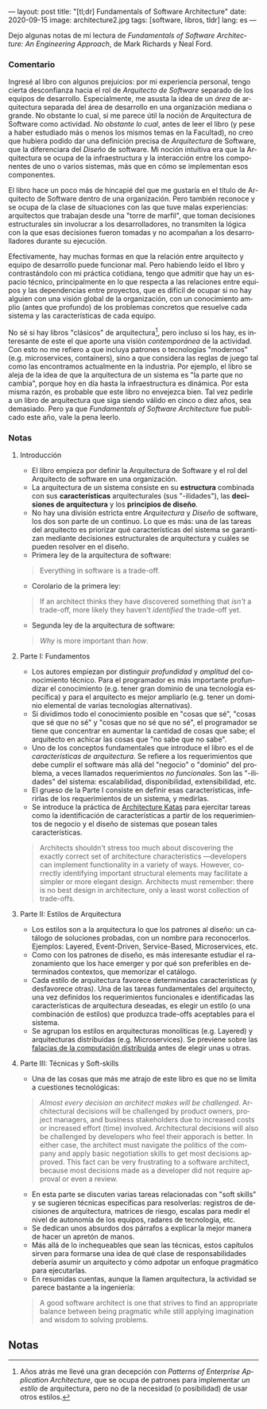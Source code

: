 ---
layout: post
title: "[tl;dr] Fundamentals of Software Architecture"
date: 2020-09-15
image: architecture2.jpg
tags: [software, libros, tldr]
lang: es
---
#+OPTIONS: toc:nil num:nil
#+LANGUAGE: es

Dejo algunas notas de mi lectura de /Fundamentals of Software Architecture: An Engineering Approach/, de Mark Richards y Neal Ford.

#+BEGIN_EXPORT html
<div class="text-center">
<img src="{{site.config.static_root}}/img/architecture.jpg">
</div>
#+END_EXPORT

*** Comentario

Ingresé al libro con algunos prejuicios: por mi experiencia personal, tengo cierta desconfianza hacia el rol de /Arquitecto de Software/ separado de los equipos de desarrollo. Especialmente, me asusta la idea de un /área/ de arquitectura separada del área de desarrollo en una organización mediana o grande. No obstante lo cual, sí me parece útil la noción de Arquitectura de Software como actividad. /No obstante lo cual/, antes de leer el libro (y pese a haber estudiado más o menos los mismos temas en la Facultad), no creo que hubiera podido dar una definición precisa de /Arquitectura/ de Software, que la diferenciara del /Diseño/ de software. Mi noción intuitiva era que la Arquitectura se ocupa de la infraestructura y la interacción entre los componentes de uno o varios sistemas, más que en cómo se implementan esos componentes.

El libro hace un poco más de hincapié del que me gustaría en el título de Arquitecto de Software dentro de una organización. Pero también reconoce y se ocupa de la clase de situaciones con las que tuve malas experiencias: arquitectos que trabajan desde una "torre de marfil", que toman decisiones estructurales sin involucrar a los desarrolladores, no transmiten la lógica con la que esas decisiones fueron tomadas y no acompañan a los desarrolladores durante su ejecución.

Efectivamente, hay muchas formas en que la relación entre arquitecto y equipo de desarrollo puede funcionar mal. Pero habiendo leído el libro y contrastándolo con mi práctica cotidiana, tengo que admitir que hay un espacio técnico, principalmente en lo que respecta a las relaciones entre equipos y las dependencias entre proyectos, que es difícil de ocupar si no hay alguien con una visión global de la organización, con un conocimiento amplio (antes que profundo) de los problemas concretos que resuelve cada sistema y las características de cada equipo.

No sé si hay libros "clásicos" de arquitectura[fn:1], pero incluso si los hay, es interesante de este el que aporte una visión /contemporánea/ de la actividad. Con esto no me refiero a que incluya patrones o tecnologías "modernos" (e.g. microservices, containers), sino a que considera las reglas de juego tal como las encontramos actualmente en la industria. Por ejemplo, el libro se aleja de la idea de que la arquitectura de un sistema es "la parte que no cambia", porque hoy en día hasta la infraestructura es dinámica. Por esta misma razón, es probable que este libro no envejezca bien. Tal vez pedirle a un libro de arquitectura que siga siendo válido en cinco o diez años, sea demasiado. Pero ya que /Fundamentals of Software Architecture/ fue publicado este año, vale la pena leerlo.

*** Notas
**** Introducción
+ El libro empieza por definir la Arquitectura de Software y el rol del Arquitecto de software en una organización.
+ La arquitectura de un sistema consiste en su *estructura* combinada con sus *características* arquitecturales (sus "-ilidades"), las *decisiones de arquitectura* y los *principios de diseño*.
+ No hay una división estricta entre /Arquitectura/ y /Diseño/ de software, los dos son parte de un continuo. Lo que es más: una de las tareas del arquitecto es priorizar qué características del sistema se garantizan mediante decisiones estructurales de arquitectura y cuáles se pueden resolver en el diseño.
+ Primera ley de la arquitectura de software:
#+BEGIN_QUOTE
Everything in software is a trade-off.
#+END_QUOTE
+ Corolario de la primera ley:
#+BEGIN_QUOTE
If an architect thinks they have discovered something that /isn't/ a trade-off, more likely they haven't /identified/ the trade-off yet.
#+END_QUOTE
+ Segunda ley de la arquitectura de software:
#+BEGIN_QUOTE
/Why/ is more important than /how/.
#+END_QUOTE

**** Parte I: Fundamentos
+ Los autores empiezan por distinguir /profundidad/ y /amplitud/ del conocimiento técnico. Para el programador es más importante profundizar el conocimiento (e.g. tener gran dominio de una tecnología específica) y para el arquitecto es mejor ampliarlo (e.g. tener un dominio elemental de varias tecnologías alternativas).
+ Si dividimos todo el conocimiento posible en "cosas que sé", "cosas que sé que no sé" y "cosas que no sé que no sé", el programador se tiene que concentrar en aumentar la cantidad de cosas que sabe; el arquitecto en achicar las cosas que "no sabe que no sabe".
+ Uno de los conceptos fundamentales que introduce el libro es el de /características de arquitectura/. Se refiere a los requerimientos que debe cumplir el software más allá del "negocio" o "dominio" del problema, a veces llamados requerimientos /no funcionales/. Son las "-ilidades" del sistema: escalabilidad, disponibilidad, extensibilidad, etc.
+ El grueso de la Parte I consiste en definir esas características, inferirlas de los requerimientos de un sistema, y medirlas.
+ Se introduce la práctica de [[http://fundamentalsofsoftwarearchitecture.com/katas/][Architecture Katas]] para ejercitar tareas como la identificación de características a partir de los requerimientos de negocio y el diseño de sistemas que posean tales características.
#+BEGIN_QUOTE
Architects shouldn't stress too much about discovering the exactly correct set of architecture characteristics —developers can implement functionality in a variety of ways. However, correctly identifying important structural elements may facilitate a simpler or more elegant design. Architects must remember: there is no best design in architecture, only a least worst collection of trade-offs.
#+END_QUOTE
**** Parte II: Estilos de Arquitectura
+ Los estilos son a la arquitectura lo que los patrones al diseño: un catálogo de soluciones probadas, con un nombre para reconocerlos. Ejemplos: Layered, Event-Driven, Service-Based, Microservices, etc.
+ Como con los patrones de diseño, es más interesante estudiar el razonamiento que los hace emerger y por qué son preferibles en determinados contextos, que memorizar el catálogo.
+ Cada estilo de arquitectura favorece determinadas características (y desfavorece otras). Una de las tareas fundamentales del arquitecto, una vez definidos los requerimientos funcionales e identificadas las características de arquitectura deseadas, es elegir un estilo (o una combinación de estilos) que produzca trade-offs aceptables para el sistema.
+ Se agrupan los estilos en arquitecturas monolíticas (e.g. Layered) y arquitecturas distribuidas (e.g. Microservices). Se previene sobre las [[https://en.wikipedia.org/wiki/Fallacies_of_distributed_computing][falacias de la computación distribuida]] antes de elegir unas u otras.

**** Parte III: Técnicas y Soft-skills
+ Una de las cosas que más me atrajo de este libro es que no se limita a cuestiones tecnológicas:
#+BEGIN_QUOTE
/Almost every decision an architect makes will be challenged/. Architectural decisions will be challenged by product owners, project managers, and business stakeholders due to increased costs or increased effort (time) involved. Architectural decisions will also be challenged by developers who feel their apporach is better. In either case, the architect must navigate the politics of the company and apply basic negotiation skills to get most decisions approved. This fact can be very frustrating to a software architect, because most decisions made as a developer did not require approval or even a review.
#+END_QUOTE
+ En esta parte se discuten varias tareas relacionadas con "soft skills" y se sugieren técnicas específicas para resolverlas: registros de decisiones de arquitectura, matrices de riesgo, escalas para medir el nivel de autonomía de los equipos, radares de tecnología, etc.
+ Se dedican unos absurdos dos párrafos a explicar la mejor manera de hacer un apretón de manos.
+ Más allá de lo inchequeables que sean las técnicas, estos capítulos sirven para formarse una idea de qué clase de responsabilidades debería asumir un arquitecto y cómo adpotar un enfoque pragmático para ejecutarlas.
+ En resumidas cuentas, aunque la llamen arquitectura, la actividad se parece bastante a la ingeniería:
#+BEGIN_QUOTE
A good software architect is one that strives to find an appropriate balance between being pragmatic while still applying imagination and wisdom to solving problems.
#+END_QUOTE
# + FIXME pluralistic ignorance (y su versión en la que hay miedo a preguntar)
** Notas

[fn:1] Años atrás me llevé una gran decepción con /Patterns of Enterprise Application Architecture/, que se ocupa de patrones para implementar /un estilo/ de arquitectura, pero no de la necesidad (o posibilidad) de usar otros estilos.

